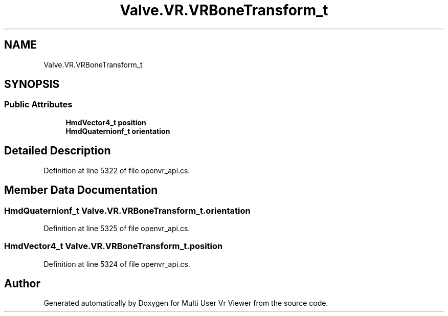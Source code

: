 .TH "Valve.VR.VRBoneTransform_t" 3 "Sat Jul 20 2019" "Version https://github.com/Saurabhbagh/Multi-User-VR-Viewer--10th-July/" "Multi User Vr Viewer" \" -*- nroff -*-
.ad l
.nh
.SH NAME
Valve.VR.VRBoneTransform_t
.SH SYNOPSIS
.br
.PP
.SS "Public Attributes"

.in +1c
.ti -1c
.RI "\fBHmdVector4_t\fP \fBposition\fP"
.br
.ti -1c
.RI "\fBHmdQuaternionf_t\fP \fBorientation\fP"
.br
.in -1c
.SH "Detailed Description"
.PP 
Definition at line 5322 of file openvr_api\&.cs\&.
.SH "Member Data Documentation"
.PP 
.SS "\fBHmdQuaternionf_t\fP Valve\&.VR\&.VRBoneTransform_t\&.orientation"

.PP
Definition at line 5325 of file openvr_api\&.cs\&.
.SS "\fBHmdVector4_t\fP Valve\&.VR\&.VRBoneTransform_t\&.position"

.PP
Definition at line 5324 of file openvr_api\&.cs\&.

.SH "Author"
.PP 
Generated automatically by Doxygen for Multi User Vr Viewer from the source code\&.
